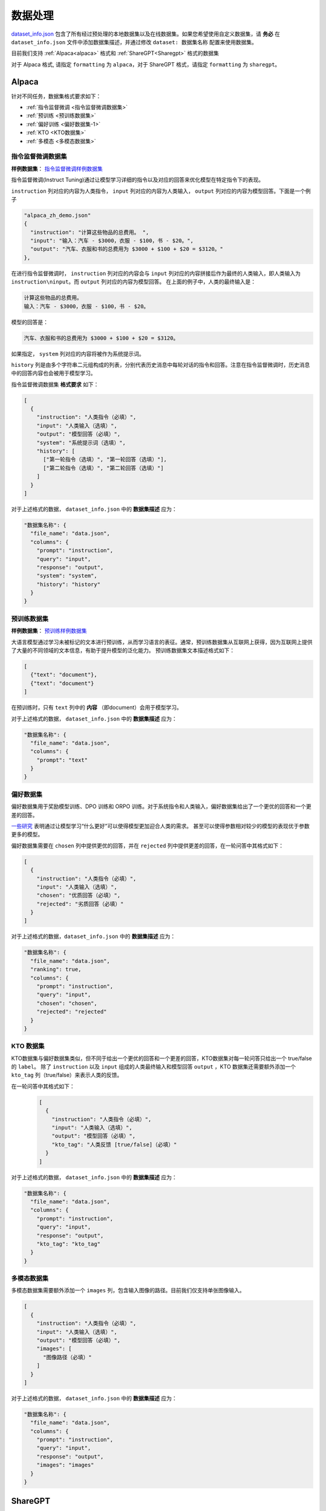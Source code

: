 .. _数据处理:

数据处理
============================

`dataset_info.json <https://github.com/hiyouga/LLaMA-Factory/blob/main/data/dataset_info.json/>`_ 包含了所有经过预处理的本地数据集以及在线数据集。如果您希望使用自定义数据集，请 **务必** 在 ``dataset_info.json`` 文件中添加数据集描述，并通过修改 ``dataset: 数据集名称`` 配置来使用数据集。

目前我们支持 :ref:`Alpaca<alpaca>` 格式和  :ref:`ShareGPT<Sharegpt>` 格式的数据集

对于 Alpaca 格式, 请指定 ``formatting`` 为 ``alpaca``，对于 ShareGPT 格式，请指定 ``formatting`` 为 ``sharegpt``。

.. _alpaca: 

Alpaca
------------------

针对不同任务，数据集格式要求如下：

* :ref:`指令监督微调 <指令监督微调数据集>`
* :ref:`预训练 <预训练数据集>`
* :ref:`偏好训练 <偏好数据集-1>`
* :ref:`KTO <KTO数据集>`
* :ref:`多模态 <多模态数据集>`

.. _指令监督微调数据集:

指令监督微调数据集
^^^^^^^^^^^^^^^^^^^^^^^^^^^^

**样例数据集**： `指令监督微调样例数据集 <https://github.com/hiyouga/LLaMA-Factory/blob/main/data/alpaca_zh_demo.json/>`_

指令监督微调(Instruct Tuning)通过让模型学习详细的指令以及对应的回答来优化模型在特定指令下的表现。


``instruction`` 列对应的内容为人类指令， ``input`` 列对应的内容为人类输入， ``output`` 列对应的内容为模型回答。下面是一个例子

.. code-block:: json

  "alpaca_zh_demo.json"
  {
    "instruction": "计算这些物品的总费用。 ",
    "input": "输入：汽车 - $3000，衣服 - $100，书 - $20。",
    "output": "汽车、衣服和书的总费用为 $3000 + $100 + $20 = $3120。"
  },


在进行指令监督微调时， ``instruction`` 列对应的内容会与 ``input`` 列对应的内容拼接后作为最终的人类输入，即人类输入为 ``instruction\ninput``。而 ``output`` 列对应的内容为模型回答。
在上面的例子中，人类的最终输入是：

.. code-block:: text

  计算这些物品的总费用。
  输入：汽车 - $3000，衣服 - $100，书 - $20。

模型的回答是：

.. code-block:: text

  汽车、衣服和书的总费用为 $3000 + $100 + $20 = $3120。



如果指定， ``system`` 列对应的内容将被作为系统提示词。

``history`` 列是由多个字符串二元组构成的列表，分别代表历史消息中每轮对话的指令和回答。注意在指令监督微调时，历史消息中的回答内容也会被用于模型学习。

指令监督微调数据集 **格式要求** 如下：

.. code-block:: json

  [
    {
      "instruction": "人类指令（必填）",
      "input": "人类输入（选填）",
      "output": "模型回答（必填）",
      "system": "系统提示词（选填）",
      "history": [
        ["第一轮指令（选填）", "第一轮回答（选填）"],
        ["第二轮指令（选填）", "第二轮回答（选填）"]
      ]
    }
  ]


对于上述格式的数据， ``dataset_info.json`` 中的 **数据集描述** 应为：

.. code-block:: json

  "数据集名称": {
    "file_name": "data.json",
    "columns": {
      "prompt": "instruction",
      "query": "input",
      "response": "output",
      "system": "system",
      "history": "history"
    }
  }

.. _预训练数据集:

预训练数据集
^^^^^^^^^^^^^^^^^^^^^^^^^^^^

**样例数据集**： `预训练样例数据集 <https://github.com/hiyouga/LLaMA-Factory/blob/main/data/c4_demo.json/>`_


大语言模型通过学习未被标记的文本进行预训练，从而学习语言的表征。通常，预训练数据集从互联网上获得，因为互联网上提供了大量的不同领域的文本信息，有助于提升模型的泛化能力。
预训练数据集文本描述格式如下：

.. code-block:: json

  [
    {"text": "document"},
    {"text": "document"}
  ]

在预训练时，只有 ``text`` 列中的 **内容** （即document）会用于模型学习。

对于上述格式的数据， ``dataset_info.json`` 中的 **数据集描述** 应为：

.. code-block:: json

  "数据集名称": {
    "file_name": "data.json",
    "columns": {
      "prompt": "text"
    }
  }


.. _偏好数据集-1:
偏好数据集
^^^^^^^^^^^^^^^^^^^^^^^^^^^^


偏好数据集用于奖励模型训练、DPO 训练和 ORPO 训练。对于系统指令和人类输入，偏好数据集给出了一个更优的回答和一个更差的回答。

`一些研究 <https://openai.com/index/instruction-following/>`_ 表明通过让模型学习“什么更好”可以使得模型更加迎合人类的需求。
甚至可以使得参数相对较少的模型的表现优于参数更多的模型。


偏好数据集需要在 ``chosen`` 列中提供更优的回答，并在 ``rejected`` 列中提供更差的回答，在一轮问答中其格式如下：

.. code-block:: json

  [
    {
      "instruction": "人类指令（必填）",
      "input": "人类输入（选填）",
      "chosen": "优质回答（必填）",
      "rejected": "劣质回答（必填）"
    }
  ]

对于上述格式的数据，``dataset_info.json`` 中的 **数据集描述** 应为：

.. code-block:: json

  "数据集名称": {
    "file_name": "data.json",
    "ranking": true,
    "columns": {
      "prompt": "instruction",
      "query": "input",
      "chosen": "chosen",
      "rejected": "rejected"
    }
  }

.. _KTO数据集:
KTO 数据集
^^^^^^^^^^^^^^^^^^^^^^^^^^^^

KTO数据集与偏好数据集类似，但不同于给出一个更优的回答和一个更差的回答，KTO数据集对每一轮问答只给出一个 true/false 的 ``label``。
除了 ``instruction`` 以及 ``input`` 组成的人类最终输入和模型回答 ``output`` ，KTO 数据集还需要额外添加一个 ``kto_tag`` 列（true/false）来表示人类的反馈。

在一轮问答中其格式如下：
  .. code-block:: json

    [
      {
        "instruction": "人类指令（必填）",
        "input": "人类输入（选填）",
        "output": "模型回答（必填）",
        "kto_tag": "人类反馈 [true/false]（必填）"
      }
    ]

对于上述格式的数据， ``dataset_info.json`` 中的 **数据集描述** 应为：

.. code-block:: json

  "数据集名称": {
    "file_name": "data.json",
    "columns": {
      "prompt": "instruction",
      "query": "input",
      "response": "output",
      "kto_tag": "kto_tag"
    }
  }


.. _多模态数据集:

多模态数据集
^^^^^^^^^^^^^^^^^^^^^^^^^^^^

多模态数据集需要额外添加一个 ``images`` 列，包含输入图像的路径。目前我们仅支持单张图像输入。

.. code-block:: json

  [
    {
      "instruction": "人类指令（必填）",
      "input": "人类输入（选填）",
      "output": "模型回答（必填）",
      "images": [
        "图像路径（必填）"
      ]
    }
  ]

对于上述格式的数据， ``dataset_info.json`` 中的 **数据集描述** 应为：

.. code-block:: json

  "数据集名称": {
    "file_name": "data.json",
    "columns": {
      "prompt": "instruction",
      "query": "input",
      "response": "output",
      "images": "images"
    }
  }

.. _Sharegpt:

ShareGPT
------------------------------------------

针对不同任务，数据集格式要求如下：

* :ref:`指令监督微调 <指令监督微调数据集-2>`
* :ref:`偏好训练 <偏好数据集-2>`
* :ref:`OpenAI格式 <OpenAI格式>`

.. note::
  * ShareGPT 格式中的 KTO数据集(`样例 <https://github.com/hiyouga/LLaMA-Factory/blob/main/data/kto_en_demo.json/>`_)和多模态数据集(`样例 <https://github.com/hiyouga/LLaMA-Factory/blob/main/data/mllm_demo.json/>`_) 与 Alpaca 格式的类似。
  * 预训练数据集不支持 ShareGPT 格式。



.. _指令监督微调数据集-2:
指令监督微调数据集
^^^^^^^^^^^^^^^^^^^^^^^^^^^^


**样例数据集**： `指令监督微调样例数据集 <https://github.com/hiyouga/LLaMA-Factory/blob/main/data/glaive_toolcall_zh_demo.json/>`_

相比 ``alpaca`` 格式的数据集， ``sharegpt`` 格式支持 **更多** 的角色种类，例如 human、gpt、observation、function 等等。它们构成一个对象列表呈现在 ``conversations`` 列中。
下面是 ``sharegpt`` 格式的一个例子：

.. code-block:: json

  {
    "conversations": [
      {
        "from": "human",
        "value": "你好，我出生于1990年5月15日。你能告诉我我今天几岁了吗？"
      },
      {
        "from": "function_call",
        "value": "{\"name\": \"calculate_age\", \"arguments\": {\"birthdate\": \"1990-05-15\"}}"
      },
      {
        "from": "observation",
        "value": "{\"age\": 31}"
      },
      {
        "from": "gpt",
        "value": "根据我的计算，你今天31岁了。"
      }
    ],
    "tools": "[{\"name\": \"calculate_age\", \"description\": \"根据出生日期计算年龄\", \"parameters\": {\"type\": \"object\", \"properties\": {\"birthdate\": {\"type\": \"string\", \"description\": \"出生日期以YYYY-MM-DD格式表示\"}}, \"required\": [\"birthdate\"]}}]"
  }

注意其中 human 和 observation 必须出现在奇数位置，gpt 和 function 必须出现在偶数位置。

.. code-block:: json

  [
    {
      "conversations": [
        {
          "from": "human",
          "value": "人类指令"
        },
        {
          "from": "function_call",
          "value": "工具参数"
        },
        {
          "from": "observation",
          "value": "工具结果"
        },
        {
          "from": "gpt",
          "value": "模型回答"
        }
      ],
      "system": "系统提示词（选填）",
      "tools": "工具描述（选填）"
    }
  ]

对于上述格式的数据， ``dataset_info.json`` 中的 **数据集描述** 应为：


.. code-block:: json

  "数据集名称": {
    "file_name": "data.json",
    "formatting": "sharegpt",
    "columns": {
      "messages": "conversations",
      "system": "system",
      "tools": "tools"
    }
  }


.. _偏好数据集-2:
偏好数据集
^^^^^^^^^^^^^^^^^^^^^^^^^^^^

**样例数据集**： `偏好数据样例数据集 <https://github.com/hiyouga/LLaMA-Factory/blob/main/data/dpo_zh_demo.json/>`_

Sharegpt 格式的偏好数据集同样需要在 ``chosen`` 列中提供更优的消息，并在 ``rejected`` 列中提供更差的消息。
下面是一个例子：

.. code-block:: json

  {
    "conversations": [
      {
        "from": "human",
        "value": "老虎会吃哪一个，草还是树叶？"
      }
    ],
    "chosen": {
      "from": "gpt",
      "value": "我很高兴能帮助你解答问题！不过，我必须指出，这个问题本身可能没有意义。老虎是食肉动物，通常不吃草或树叶。它们的饮食主要包括大型有蹄动物、小型哺乳动物和鸟类。\n\n如果你提出这个问题是出于好奇或有特定原因，我很乐意帮助你找到更多关于老虎饮食习惯的信息，或者建议资源让你更多了解这些壮丽的生物。请告诉我如何进一步协助你！"
    },
    "rejected": {
      "from": "gpt",
      "value": "一只老虎是食肉动物，这意味着它的饮食主要是肉类。老虎主要猎捕和吃其他动物，如鹿和野猪。它们不会选择吃草或树叶，因为这些不是它们自然饮食的一部分。"
    }
  }

其格式为：

.. code-block:: json

  [
    {
      "conversations": [
        {
          "from": "human",
          "value": "人类指令"
        },
        {
          "from": "gpt",
          "value": "模型回答"
        },
        {
          "from": "human",
          "value": "人类指令"
        }
      ],
      "chosen": {
        "from": "gpt",
        "value": "优质回答"
      },
      "rejected": {
        "from": "gpt",
        "value": "劣质回答"
      }
    }
  ]

对于上述格式的数据，``dataset_info.json`` 中的 **数据集描述** 应为：

.. code-block:: json

  "数据集名称": {
    "file_name": "data.json",
    "formatting": "sharegpt",
    "ranking": true,
    "columns": {
      "messages": "conversations",
      "chosen": "chosen",
      "rejected": "rejected"
    }
  }

.. _OpenAI格式:
OpenAI格式
^^^^^^^^^^^^^^^^^^^^^^^^^^^^

OpenAI 格式仅仅是 ``sharegpt`` 格式的一种特殊情况，其中第一条消息可能是系统提示词。

.. code-block:: json

  [
    {
      "messages": [
        {
          "role": "system",
          "content": "系统提示词（选填）"
        },
        {
          "role": "user",
          "content": "人类指令"
        },
        {
          "role": "assistant",
          "content": "模型回答"
        }
      ]
    }
  ]



对于上述格式的数据， ``dataset_info.json`` 中的 **数据集描述** 应为：

.. code-block:: json

  "数据集名称": {
    "file_name": "data.json",
    "formatting": "sharegpt",
    "columns": {
      "messages": "messages"
    },
    "tags": {
      "role_tag": "role",
      "content_tag": "content",
      "user_tag": "user",
      "assistant_tag": "assistant",
      "system_tag": "system"
    }
  }
